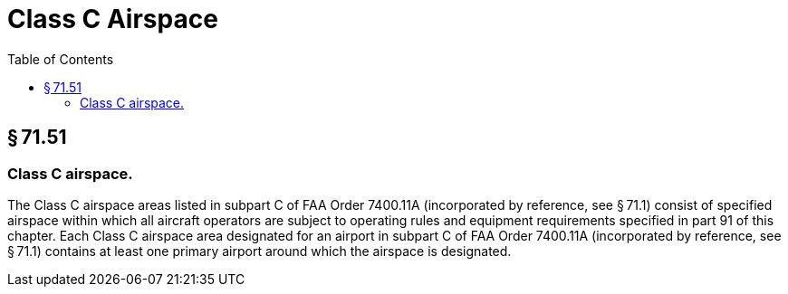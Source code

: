 # Class C Airspace
:toc:

## § 71.51

### Class C airspace.

The Class C airspace areas listed in subpart C of FAA Order 7400.11A (incorporated by reference, see § 71.1) consist of specified airspace within which all aircraft operators are subject to operating rules and equipment requirements specified in part 91 of this chapter. Each Class C airspace area designated for an airport in subpart C of FAA Order 7400.11A (incorporated by reference, see § 71.1) contains at least one primary airport around which the airspace is designated.


